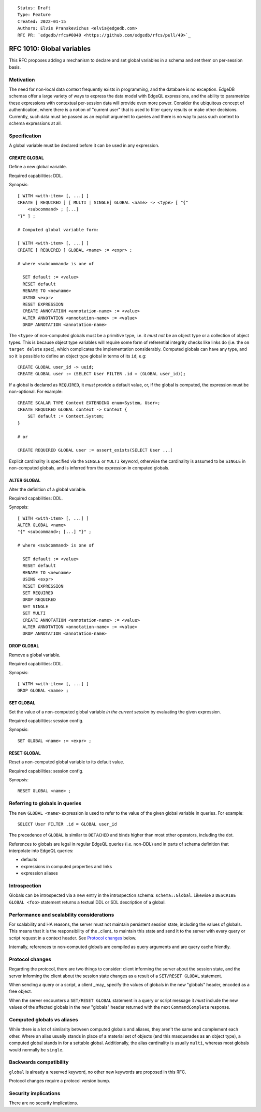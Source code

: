 ::

    Status: Draft
    Type: Feature
    Created: 2022-01-15
    Authors: Elvis Pranskevichus <elvis@edgedb.com>
    RFC PR: `edgedb/rfcs#0049 <https://github.com/edgedb/rfcs/pull/49>`_

==========================
RFC 1010: Global variables
==========================

This RFC proposes adding a mechanism to declare and set global variables
in a schema and set them on per-session basis.


Motivation
==========

The need for non-local data context frequently exists in programming, and the
database is no exception.  EdgeDB schemas offer a large variety of ways to
express the data model with EdgeQL expressions, and the ability to parametrize
these expressions with contextual per-session data will provide even more
power.  Consider the ubiquitous concept of authentication, where there is
a notion of "current user" that is used to filter query results or make other
decisions.  Currently, such data must be passed as an explicit argument to
queries and there is no way to pass such context to schema expressions at all.


Specification
=============

A global variable must be declared before it can be used in any expression.

CREATE GLOBAL
-------------

Define a new global variable.

Required capabilities: DDL.

Synopsis::

    [ WITH <with-item> [, ...] ]
    CREATE [ REQUIRED ] [ MULTI | SINGLE] GLOBAL <name> -> <type> [ "{"
        <subcommand> ; [...]
    "}" ] ;

    # Computed global variable form:

    [ WITH <with-item> [, ...] ]
    CREATE [ REQUIRED ] GLOBAL <name> := <expr> ;

    # where <subcommand> is one of

      SET default := <value>
      RESET default
      RENAME TO <newname>
      USING <expr>
      RESET EXPRESSION
      CREATE ANNOTATION <annotation-name> := <value>
      ALTER ANNOTATION <annotation-name> := <value>
      DROP ANNOTATION <annotation-name>

The ``<type>`` of non-computed globals must be a primitive type, i.e. it
*must not* be an object type or a collection of object types.  This is because
object type variables will require some form of referential integrity checks
like links do (i.e. the ``on target delete`` spec), which complicates the
implementation considerably.  Computed globals can have any type, and so it
is possible to define an object type global in terms of its ``id``, e.g::

    CREATE GLOBAL user_id -> uuid;
    CREATE GLOBAL user := (SELECT User FILTER .id = (GLOBAL user_id));

If a global is declared as ``REQUIRED``, it *must* provide a default value, or,
if the global is computed, the expression must be non-optional.  For example::

    CREATE SCALAR TYPE Context EXTENDING enum<System, User>;
    CREATE REQUIRED GLOBAL context -> Context {
        SET default := Context.System;
    }

    # or

    CREATE REQUIRED GLOBAL user := assert_exists(SELECT User ...)

Explicit cardinality is specified via the ``SINGLE`` or ``MULTI`` keyword,
otherwise the cardinality is assumed to be ``SINGLE`` in non-computed globals,
and is inferred from the expression in computed globals.


ALTER GLOBAL
------------

Alter the definition of a global variable.

Required capabilities: DDL.

Synopsis::

    [ WITH <with-item> [, ...] ]
    ALTER GLOBAL <name>
    "{" <subcommand>; [...] "}" ;

    # where <subcommand> is one of

      SET default := <value>
      RESET default
      RENAME TO <newname>
      USING <expr>
      RESET EXPRESSION
      SET REQUIRED
      DROP REQUIRED
      SET SINGLE
      SET MULTI
      CREATE ANNOTATION <annotation-name> := <value>
      ALTER ANNOTATION <annotation-name> := <value>
      DROP ANNOTATION <annotation-name>


DROP GLOBAL
-----------

Remove a global variable.

Required capabilities: DDL.

Synopsis::

    [ WITH <with-item> [, ...] ]
    DROP GLOBAL <name> ;


SET GLOBAL
----------

Set the value of a non-computed global variable *in the current session*
by evaluating the given expression.

Required capabilities: session config.

Synopsis::

    SET GLOBAL <name> := <expr> ;


RESET GLOBAL
------------

Reset a non-computed global variable to its default value.

Required capabilities: session config.

Synopsis::

    RESET GLOBAL <name> ;


Referring to globals in queries
===============================

The new ``GLOBAL <name>`` expression is used to refer to the value of the
given global variable in queries.  For example::

    SELECT User FILTER .id = GLOBAL user_id

The precedence of ``GLOBAL`` is similar to ``DETACHED`` and binds higher
than most other operators, including the dot.

References to globals are legal in regular EdgeQL queries (i.e. non-DDL) and
in parts of schema definition that interpolate into EdgeQL queries:

- defaults
- expressions in computed properties and links
- expression aliases


Introspection
=============

Globals can be introspected via a new entry in the introspection schema:
``schema::Global``.  Likewise a ``DESCRIBE GLOBAL <foo>`` statement returns
a textual DDL or SDL description of a global.


Performance and scalability considerations
==========================================

For scalability and HA reasons, the server must not maintain persistent session
state, including the values of globals.  This means that it is the
responsibility of the _client_ to maintain this state and send it to the server
with every query or script request in a context header.  See
`Protocol changes`_ below.

Internally, references to non-computed globals are compiled as query arguments
and are query cache friendly.


Protocol changes
================

Regarding the protocol, there are two things to consider: client informing the
server about the session state, and the server informing the client about
the session state changes as a result of a ``SET/RESET GLOBAL`` statement.

When sending a query or a script, a client _may_ specify the values of globals
in the new "globals" header, encoded as a free object.

When the server encounters a ``SET/RESET GLOBAL`` statement in a query or
script message it *must* include the new values of the affected globals in
the new "globals" header returned with the next ``CommandComplete`` response.


Computed globals vs aliases
===========================

While there is a lot of similarity between computed globals and aliases,
they aren't the same and complement each other.  Where an alias usually
stands in place of a material set of objects (and this masquerades as an
object type), a computed global stands in for a settable global.  Additionally,
the alias cardinality is usually ``multi``, whereas most globals would normally
be ``single``.


Backwards compatibility
=======================

``global`` is already a reserved keyword, no other new keywords are proposed
in this RFC.

Protocol changes require a protocol version bump.


Security implications
=====================

There are no security implications.

